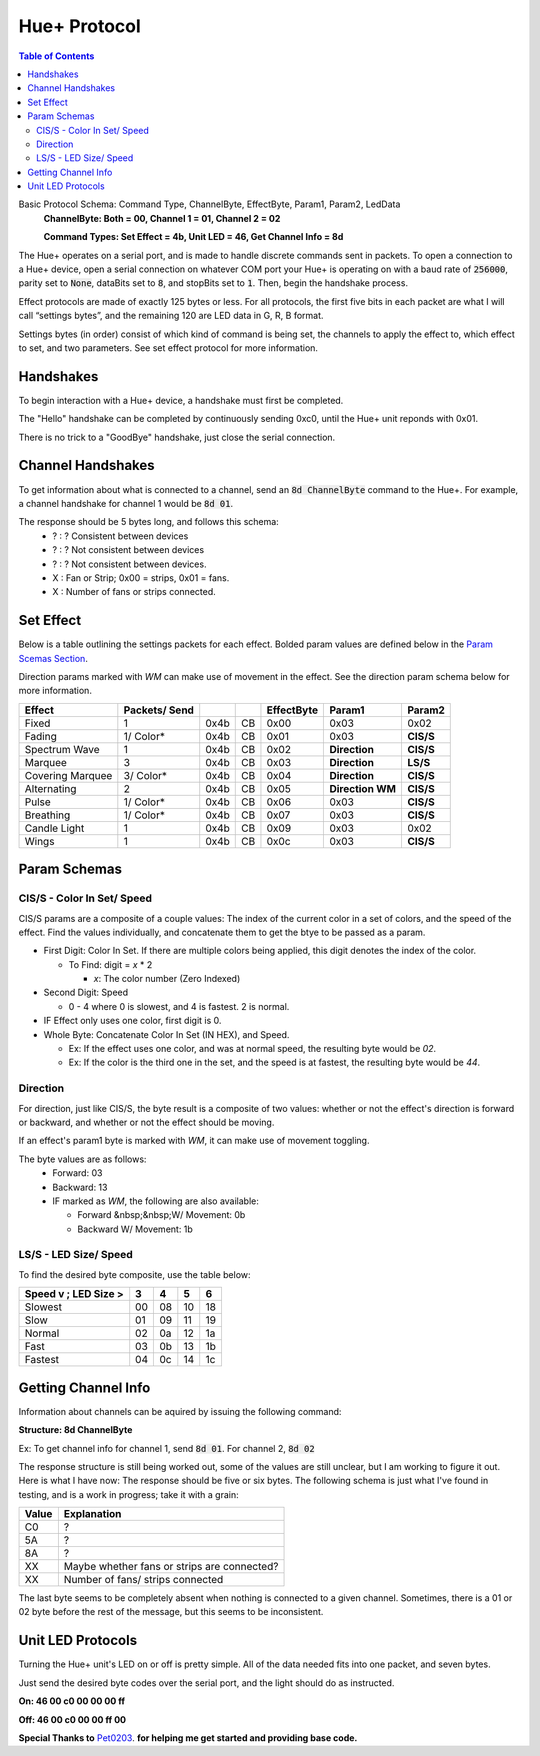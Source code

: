 #############
Hue+ Protocol
#############

.. contents:: Table of Contents

Basic Protocol Schema: Command Type, ChannelByte, EffectByte, Param1, Param2, LedData
    **ChannelByte: Both = 00, Channel 1 = 01, Channel 2 = 02**
    
    **Command Types: Set Effect = 4b, Unit LED = 46, Get Channel Info = 8d**

The Hue+ operates on a serial port, and is made to handle discrete commands sent in packets.
To open a connection to a Hue+ device, open a serial connection on whatever COM port your Hue+ is operating on with a baud rate of :code:`256000`, parity set to :code:`None`, dataBits set to :code:`8`, and stopBits set to :code:`1`. Then, begin the handshake process.

Effect protocols are made of exactly 125 bytes or less. For all protocols, the first five bits in each packet are what I will call “settings bytes”, and the remaining 120 are LED data in G, R, B format. 

Settings bytes (in order) consist of which kind of command is being set, the channels to apply the effect to, which effect to set, and two parameters. See set effect protocol for more information.

**********
Handshakes
**********
To begin interaction with a Hue+ device, a handshake must first be completed.

The "Hello" handshake can be completed by continuously sending 0xc0, until the 
Hue+ unit reponds with 0x01.

There is no trick to a "GoodBye" handshake, just close the serial connection.

******************
Channel Handshakes
******************
To get information about what is connected to a channel, send an :code:`8d ChannelByte` command to the Hue+. For example, a channel handshake for channel 1 would be :code:`8d 01`.

The response should be 5 bytes long, and follows this schema:
    - ? : ? Consistent between devices
    - ? : ? Not consistent between devices
    - ? : ? Not consistent between devices.
    - X : Fan or Strip; 0x00 = strips, 0x01 = fans.
    - X : Number of fans or strips connected.

**********
Set Effect 
**********

Below is a table outlining the settings packets for each effect. Bolded param values are defined below in the `Param Scemas Section <https://nzxtsharp.readthedocs.io/en/latest/Protocols/Hue+.html#param-schemas>`_.

Direction params marked with `WM` can make use of movement in the effect. See the direction param schema below for more information.

+------------------+---------------+------+----+------------+-----------------------+----------------+
| Effect           | Packets/ Send |      |    | EffectByte | Param1                | Param2         |
+==================+===============+======+====+============+=======================+================+
| Fixed            | 1             | 0x4b | CB | 0x00       | 0x03                  | 0x02           |
+------------------+---------------+------+----+------------+-----------------------+----------------+
| Fading           | 1/ Color*     | 0x4b | CB | 0x01       | 0x03                  | **CIS/S**      |
+------------------+---------------+------+----+------------+-----------------------+----------------+
| Spectrum Wave    | 1             | 0x4b | CB | 0x02       | **Direction**         | **CIS/S**      |
+------------------+---------------+------+----+------------+-----------------------+----------------+
| Marquee          | 3             | 0x4b | CB | 0x03       | **Direction**         | **LS/S**       |
+------------------+---------------+------+----+------------+-----------------------+----------------+
| Covering Marquee | 3/ Color*     | 0x4b | CB | 0x04       | **Direction**         | **CIS/S**      |
+------------------+---------------+------+----+------------+-----------------------+----------------+
| Alternating      | 2             | 0x4b | CB | 0x05       | **Direction WM**      | **CIS/S**      |
+------------------+---------------+------+----+------------+-----------------------+----------------+
| Pulse            | 1/ Color*     | 0x4b | CB | 0x06       | 0x03                  | **CIS/S**      |
+------------------+---------------+------+----+------------+-----------------------+----------------+
| Breathing        | 1/ Color*     | 0x4b | CB | 0x07       | 0x03                  | **CIS/S**      |
+------------------+---------------+------+----+------------+-----------------------+----------------+
| Candle Light     | 1             | 0x4b | CB | 0x09       | 0x03                  | 0x02           |
+------------------+---------------+------+----+------------+-----------------------+----------------+
| Wings            | 1             | 0x4b | CB | 0x0c       | 0x03                  | **CIS/S**      |
+------------------+---------------+------+----+------------+-----------------------+----------------+

*************
Param Schemas
*************
CIS/S - Color In Set/ Speed
^^^^^^^^^^^^^^^^^^^^^^^^^^^
CIS/S params are a composite of a couple values: The index of the current color in a set of colors, and the speed of the effect.
Find the values individually, and concatenate them to get the btye to be passed as a param.

- First Digit: Color In Set. If there are multiple colors being applied, this digit denotes the index of the color.

  - To Find: digit = *x* * 2
 
    - *x*: The color number (Zero Indexed)
  
- Second Digit: Speed

  - 0 - 4 where 0 is slowest, and 4 is fastest. 2 is normal.
  
- IF Effect only uses one color, first digit is 0.
- Whole Byte: Concatenate Color In Set (IN HEX), and Speed.

  - Ex: If the effect uses one color, and was at normal speed, the resulting byte would be `02`.
  
  - Ex: If the color is the third one in the set, and the speed is at fastest, the resulting byte would be `44`.

Direction
^^^^^^^^^
For direction, just like CIS/S, the byte result is a composite of two values: 
whether or not the effect's direction is forward or backward, and whether or not the effect should be moving.

If an effect's param1 byte is marked with `WM`, it can make use of movement toggling.

The byte values are as follows:
 - Forward:   03
 - Backward:  13
 - IF marked as `WM`, the following are also available:
 
   - Forward &nbsp;&nbsp;W/ Movement: 0b
   - Backward W/ Movement: 1b


LS/S - LED Size/ Speed
^^^^^^^^^^^^^^^^^^^^^^
To find the desired byte composite, use the table below:

+----------------------+----+----+----+----+ 
| Speed v ; LED Size > | 3  | 4  | 5  | 6  |
+======================+====+====+====+====+ 
| Slowest              | 00 | 08 | 10 | 18 |
+----------------------+----+----+----+----+ 
| Slow                 | 01 | 09 | 11 | 19 |
+----------------------+----+----+----+----+ 
| Normal               | 02 | 0a | 12 | 1a |
+----------------------+----+----+----+----+ 
| Fast                 | 03 | 0b | 13 | 1b |
+----------------------+----+----+----+----+ 
| Fastest              | 04 | 0c | 14 | 1c |
+----------------------+----+----+----+----+ 

********************
Getting Channel Info
********************
Information about channels can be aquired by issuing the following command:

**Structure: 8d ChannelByte**

Ex: To get channel info for channel 1, send :code:`8d 01`. For channel 2, :code:`8d 02`

The response structure is still being worked out, some of the values are still unclear, but I am working to figure it out. Here is what I have now: The response should be five or six bytes. The following schema is just what I've found in testing, and is a work in progress; take it with a grain:

+-------+---------------------------------------------+
| Value | Explanation                                 |
+=======+=============================================+
| C0    | ?                                           |
+-------+---------------------------------------------+
| 5A    | ?                                           |
+-------+---------------------------------------------+
| 8A    | ?                                           |
+-------+---------------------------------------------+
| XX    | Maybe whether fans or strips are connected? |
+-------+---------------------------------------------+
| XX    | Number of fans/ strips connected            |
+-------+---------------------------------------------+

The last byte seems to be completely absent when nothing is connected to a given channel. Sometimes, there is a 01 or 02 byte before the rest of the message, but this seems to be inconsistent.

******************
Unit LED Protocols
******************
Turning the Hue+ unit's LED on or off is pretty simple. All of the data needed fits into one packet, and seven bytes.

Just send the desired byte codes over the serial port, and the light should do as instructed.

**On: 46 00 c0 00 00 00 ff**

**Off: 46 00 c0 00 00 ff 00**

**Special Thanks to** `Pet0203 <https://github.com/Pet0203>`_. **for helping me get started and providing base code.**

